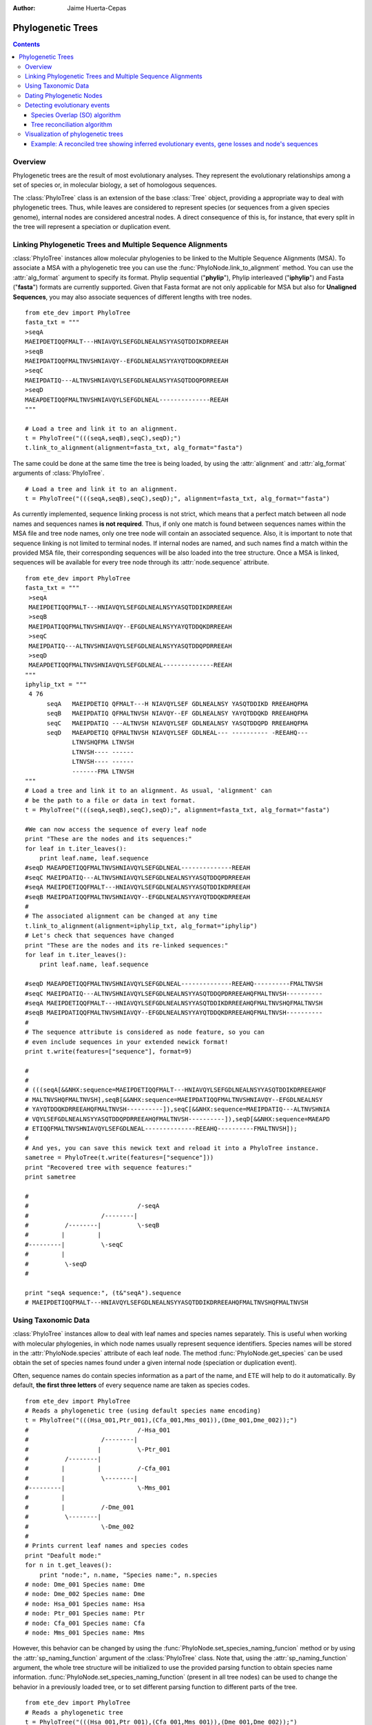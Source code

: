 .. module:: ete_dev.phylo
  :synopsis: Extends Tree object: add orthology and paralogy methods, species aware nodes, links to multiple sequence alignments
.. moduleauthor:: Jaime Huerta-Cepas
:Author: Jaime Huerta-Cepas

Phylogenetic Trees
********************

.. contents::

Overview
================

Phylogenetic trees are the result of most evolutionary analyses. They
represent the evolutionary relationships among a set of species or, in
molecular biology, a set of homologous sequences.

The :class:`PhyloTree` class is an extension of the base :class:`Tree`
object, providing a appropriate way to deal with phylogenetic trees.
Thus, while leaves are considered to represent species (or sequences
from a given species genome), internal nodes are considered ancestral
nodes. A direct consequence of this is, for instance, that every split
in the tree will represent a speciation or duplication event.


Linking Phylogenetic Trees and Multiple Sequence Alignments
===========================================================

:class:`PhyloTree` instances allow molecular phylogenies to be linked
to the Multiple Sequence Alignments (MSA). To associate a MSA with a
phylogenetic tree you can use the :func:`PhyloNode.link_to_alignment`
method. You can use the :attr:`alg_format` argument to specify its
format.  Phylip sequential ("**phylip**"), Phylip interleaved
("**iphylip**") and Fasta ("**fasta**") formats are currently
supported. Given that Fasta format are not only applicable for MSA but
also for **Unaligned Sequences**, you may also associate sequences of
different lengths with tree nodes.  

::
  
  from ete_dev import PhyloTree
  fasta_txt = """
  >seqA
  MAEIPDETIQQFMALT---HNIAVQYLSEFGDLNEALNSYYASQTDDIKDRREEAH
  >seqB
  MAEIPDATIQQFMALTNVSHNIAVQY--EFGDLNEALNSYYAYQTDDQKDRREEAH
  >seqC
  MAEIPDATIQ---ALTNVSHNIAVQYLSEFGDLNEALNSYYASQTDDQPDRREEAH
  >seqD
  MAEAPDETIQQFMALTNVSHNIAVQYLSEFGDLNEAL--------------REEAH
  """

  # Load a tree and link it to an alignment.
  t = PhyloTree("(((seqA,seqB),seqC),seqD);")
  t.link_to_alignment(alignment=fasta_txt, alg_format="fasta") 

The same could be done at the same time the tree is being loaded, by
using the :attr:`alignment` and :attr:`alg_format` arguments of
:class:`PhyloTree`.

::

  # Load a tree and link it to an alignment. 
  t = PhyloTree("(((seqA,seqB),seqC),seqD);", alignment=fasta_txt, alg_format="fasta")


As currently implemented, sequence linking process is not strict,
which means that a perfect match between all node names and sequences
names **is not required**. Thus, if only one match is found between
sequences names within the MSA file and tree node names, only one tree
node will contain an associated sequence. Also, it is important to
note that sequence linking is not limited to terminal nodes. If
internal nodes are named, and such names find a match within the
provided MSA file, their corresponding sequences will be also loaded
into the tree structure. Once a MSA is linked, sequences will be
available for every tree node through its :attr:`node.sequence`
attribute.

::
  
  from ete_dev import PhyloTree
  fasta_txt = """
   >seqA
   MAEIPDETIQQFMALT---HNIAVQYLSEFGDLNEALNSYYASQTDDIKDRREEAH
   >seqB
   MAEIPDATIQQFMALTNVSHNIAVQY--EFGDLNEALNSYYAYQTDDQKDRREEAH
   >seqC
   MAEIPDATIQ---ALTNVSHNIAVQYLSEFGDLNEALNSYYASQTDDQPDRREEAH
   >seqD
   MAEAPDETIQQFMALTNVSHNIAVQYLSEFGDLNEAL--------------REEAH
  """
  iphylip_txt = """
   4 76
        seqA   MAEIPDETIQ QFMALT---H NIAVQYLSEF GDLNEALNSY YASQTDDIKD RREEAHQFMA
        seqB   MAEIPDATIQ QFMALTNVSH NIAVQY--EF GDLNEALNSY YAYQTDDQKD RREEAHQFMA
        seqC   MAEIPDATIQ ---ALTNVSH NIAVQYLSEF GDLNEALNSY YASQTDDQPD RREEAHQFMA
        seqD   MAEAPDETIQ QFMALTNVSH NIAVQYLSEF GDLNEAL--- ---------- -REEAHQ---
               LTNVSHQFMA LTNVSH
               LTNVSH---- ------
               LTNVSH---- ------
               -------FMA LTNVSH
  """
  # Load a tree and link it to an alignment. As usual, 'alignment' can
  # be the path to a file or data in text format.
  t = PhyloTree("(((seqA,seqB),seqC),seqD);", alignment=fasta_txt, alg_format="fasta")
   
  #We can now access the sequence of every leaf node
  print "These are the nodes and its sequences:"
  for leaf in t.iter_leaves():
      print leaf.name, leaf.sequence
  #seqD MAEAPDETIQQFMALTNVSHNIAVQYLSEFGDLNEAL--------------REEAH
  #seqC MAEIPDATIQ---ALTNVSHNIAVQYLSEFGDLNEALNSYYASQTDDQPDRREEAH
  #seqA MAEIPDETIQQFMALT---HNIAVQYLSEFGDLNEALNSYYASQTDDIKDRREEAH
  #seqB MAEIPDATIQQFMALTNVSHNIAVQY--EFGDLNEALNSYYAYQTDDQKDRREEAH
  #
  # The associated alignment can be changed at any time
  t.link_to_alignment(alignment=iphylip_txt, alg_format="iphylip")
  # Let's check that sequences have changed
  print "These are the nodes and its re-linked sequences:"
  for leaf in t.iter_leaves():
      print leaf.name, leaf.sequence
   
  #seqD MAEAPDETIQQFMALTNVSHNIAVQYLSEFGDLNEAL--------------REEAHQ----------FMALTNVSH
  #seqC MAEIPDATIQ---ALTNVSHNIAVQYLSEFGDLNEALNSYYASQTDDQPDRREEAHQFMALTNVSH----------
  #seqA MAEIPDETIQQFMALT---HNIAVQYLSEFGDLNEALNSYYASQTDDIKDRREEAHQFMALTNVSHQFMALTNVSH
  #seqB MAEIPDATIQQFMALTNVSHNIAVQY--EFGDLNEALNSYYAYQTDDQKDRREEAHQFMALTNVSH----------
  #
  # The sequence attribute is considered as node feature, so you can
  # even include sequences in your extended newick format!
  print t.write(features=["sequence"], format=9)
   
  #
  #
  # (((seqA[&&NHX:sequence=MAEIPDETIQQFMALT---HNIAVQYLSEFGDLNEALNSYYASQTDDIKDRREEAHQF
  # MALTNVSHQFMALTNVSH],seqB[&&NHX:sequence=MAEIPDATIQQFMALTNVSHNIAVQY--EFGDLNEALNSY
  # YAYQTDDQKDRREEAHQFMALTNVSH----------]),seqC[&&NHX:sequence=MAEIPDATIQ---ALTNVSHNIA
  # VQYLSEFGDLNEALNSYYASQTDDQPDRREEAHQFMALTNVSH----------]),seqD[&&NHX:sequence=MAEAPD
  # ETIQQFMALTNVSHNIAVQYLSEFGDLNEAL--------------REEAHQ----------FMALTNVSH]);
  #
  # And yes, you can save this newick text and reload it into a PhyloTree instance.
  sametree = PhyloTree(t.write(features=["sequence"]))
  print "Recovered tree with sequence features:"
  print sametree
   
  #
  #                              /-seqA
  #                    /--------|
  #          /--------|          \-seqB
  #         |         |
  #---------|          \-seqC
  #         |
  #          \-seqD
  #
   
  print "seqA sequence:", (t&"seqA").sequence
  # MAEIPDETIQQFMALT---HNIAVQYLSEFGDLNEALNSYYASQTDDIKDRREEAHQFMALTNVSHQFMALTNVSH

.. _sec:using-taxonomic-data:

Using Taxonomic Data
====================

:class:`PhyloTree` instances allow to deal with leaf names and species
names separately.  This is useful when working with molecular
phylogenies, in which node names usually represent sequence
identifiers.  Species names will be stored in the :attr:`PhyloNode.species`
attribute of each leaf node. The method :func:`PhyloNode.get_species`
can be used obtain the set of species names found under a given
internal node (speciation or duplication event).

Often, sequence names do contain species information as a
part of the name, and ETE will help to do it automatically. By
default, **the first three letters** of every sequence name are taken
as species codes. 

::

  from ete_dev import PhyloTree
  # Reads a phylogenetic tree (using default species name encoding)
  t = PhyloTree("(((Hsa_001,Ptr_001),(Cfa_001,Mms_001)),(Dme_001,Dme_002));")
  #                              /-Hsa_001
  #                    /--------|
  #                   |          \-Ptr_001
  #          /--------|
  #         |         |          /-Cfa_001
  #         |          \--------|
  #---------|                    \-Mms_001
  #         |
  #         |          /-Dme_001
  #          \--------|
  #                    \-Dme_002
  #
  # Prints current leaf names and species codes
  print "Deafult mode:"
  for n in t.get_leaves():
      print "node:", n.name, "Species name:", n.species
  # node: Dme_001 Species name: Dme
  # node: Dme_002 Species name: Dme
  # node: Hsa_001 Species name: Hsa
  # node: Ptr_001 Species name: Ptr
  # node: Cfa_001 Species name: Cfa
  # node: Mms_001 Species name: Mms


However, this behavior can be changed by using the
:func:`PhyloNode.set_species_naming_funcion` method or by using the
:attr:`sp_naming_function` argument of the :class:`PhyloTree` class.
Note that, using the :attr:`sp_naming_function` argument, the whole
tree structure will be initialized to use the provided parsing
function to obtain species name
information. :func:`PhyloNode.set_species_naming_function` (present in
all tree nodes) can be used to change the behavior in a previously
loaded tree, or to set different parsing function to different parts
of the tree.

::

  from ete_dev import PhyloTree
  # Reads a phylogenetic tree
  t = PhyloTree("(((Hsa_001,Ptr_001),(Cfa_001,Mms_001)),(Dme_001,Dme_002));")

  # Let's use our own leaf name parsing function to obtain species
  # names. All we need to do is create a python function that takes
  # node's name as argument and return its corresponding species name.
  def get_species_name(node_name_string):
      # Species code is the first part of leaf name (separated by an
      #  underscore character)
      spcode = node_name_string.split("_")[0]
      # We could even translate the code to complete names
      code2name = {
        "Dme":"Drosophila melanogaster",
        "Hsa":"Homo sapiens",
        "Ptr":"Pan troglodytes",
        "Mms":"Mus musculus",
        "Cfa":"Canis familiaris"
        }
      return code2name[spcode]
   
  # Now, let's ask the tree to use our custom species naming function
  t.set_species_naming_function(get_species_name)
  print "Custom mode:"
  for n in t.get_leaves():
      print "node:", n.name, "Species name:", n.species

  # node: Dme_001 Species name: Drosophila melanogaster
  # node: Dme_002 Species name: Drosophila melanogaster
  # node: Hsa_001 Species name: Homo sapiens
  # node: Ptr_001 Species name: Pan troglodytes
  # node: Cfa_001 Species name: Canis familiaris
  # node: Mms_001 Species name: Mus musculus


To disable the automatic generation of species names (the user will be
expected to set such information manually), **None** can be passed as
the species naming function.

::

  from ete_dev import PhyloTree
  # Reads a phylogenetic tree
  t = PhyloTree("(((Hsa_001,Ptr_001),(Cfa_001,Mms_001)),(Dme_001,Dme_002));")

  # Of course, you can disable the automatic generation of species
  # names. To do so, you can set the species naming function to
  # None. This is useful to set the species names manually or for
  # reading them from a newick file. Other wise, species attribute would
  # be overwriten
  mynewick = """
  (((Hsa_001[&&NHX:species=Human],Ptr_001[&&NHX:species=Chimp]),
  (Cfa_001[&&NHX:species=Dog],Mms_001[&&NHX:species=Mouse])),
  (Dme_001[&&NHX:species=Fly],Dme_002[&&NHX:species=Fly]));
  """
  t = PhyloTree(mynewick, sp_naming_function=None)
  print "Disabled mode (manual set)"
  for n in t.get_leaves():
      print "node:", n.name, "Species name:", n.species
   
  # node: Dme_001 Species name: Fly
  # node: Dme_002 Species name: Fly
  # node: Hsa_001 Species name: Human
  # node: Ptr_001 Species name: Chimp
  # node: Cfa_001 Species name: Dog
  # node: Mms_001 Species name: Mouse  

Full example:

::

  from ete2 import PhyloTree
  # Reads a phylogenetic tree (using default species name encoding)
  t = PhyloTree("(((Hsa_001,Ptr_001),(Cfa_001,Mms_001)),(Dme_001,Dme_002));")
  #                              /-Hsa_001
  #                    /--------|
  #                   |          \-Ptr_001
  #          /--------|
  #         |         |          /-Cfa_001
  #         |          \--------|
  #---------|                    \-Mms_001
  #         |
  #         |          /-Dme_001
  #          \--------|
  #                    \-Dme_002
  #
  # Prints current leaf names and species codes
  print "Deafult mode:"
  for n in t.get_leaves():
      print "node:", n.name, "Species name:", n.species
  # node: Dme_001 Species name: Dme
  # node: Dme_002 Species name: Dme
  # node: Hsa_001 Species name: Hsa
  # node: Ptr_001 Species name: Ptr
  # node: Cfa_001 Species name: Cfa
  # node: Mms_001 Species name: Mms
  #
  # We can also use our own leaf name parsing function to obtain species
  # names. All we need to do is create a python function that takes
  # node's name as argument and return its corresponding species name.
  def get_species_name(node_name_string):
      # Species code is the first part of leaf name (separated by an
      #  underscore character)
      spcode = node_name_string.split("_")[0]
      # We could even translate the code to complete names
      code2name = {
        "Dme":"Drosophila melanogaster",
        "Hsa":"Homo sapiens",
        "Ptr":"Pan troglodytes",
        "Mms":"Mus musculus",
        "Cfa":"Canis familiaris"
        }
      return code2name[spcode]
   
  # Now, let's ask the tree to use our custom species naming function
  t.set_species_naming_function(get_species_name)
  print "Custom mode:"
  for n in t.get_leaves():
      print "node:", n.name, "Species name:", n.species
   
  # node: Dme_001 Species name: Drosophila melanogaster
  # node: Dme_002 Species name: Drosophila melanogaster
  # node: Hsa_001 Species name: Homo sapiens
  # node: Ptr_001 Species name: Pan troglodytes
  # node: Cfa_001 Species name: Canis familiaris
  # node: Mms_001 Species name: Mus musculus
  #
  # Of course, you can disable the automatic generation of species
  # names. To do so, you can set the species naming function to
  # None. This is useful to set the species names manually or for
  # reading them from a newick file. Other wise, species attribute would
  # be overwriten
  mynewick = """
  (((Hsa_001[&&NHX:species=Human],Ptr_001[&&NHX:species=Chimp]),
  (Cfa_001[&&NHX:species=Dog],Mms_001[&&NHX:species=Mouse])),
  (Dme_001[&&NHX:species=Fly],Dme_002[&&NHX:species=Fly]));
  """
  t = PhyloTree(mynewick, sp_naming_function=None)
  print "Disabled mode (manual set):"
  for n in t.get_leaves():
      print "node:", n.name, "Species name:", n.species
   
  # node: Dme_001 Species name: Fly
  # node: Dme_002 Species name: Fly
  # node: Hsa_001 Species name: Human
  # node: Ptr_001 Species name: Chimp
  # node: Cfa_001 Species name: Dog
  # node: Mms_001 Species name: Mouse
  #
  # Of course, once this info is available you can query any internal
  # node for species covered.
  human_mouse_ancestor = t.get_common_ancestor("Hsa_001", "Mms_001")
  print "These are the species under the common ancestor of Human & Mouse"
  print '\n'.join( human_mouse_ancestor.get_species() )
  # Mouse
  # Chimp
  # Dog
  # Human
   
  # We can also check for the monophyly of nodes:
  for node in t.traverse():
     if len(node)>1 and node.is_monophyletic(["Fly"]):
        print "Fly specific expansion!:"
        print node


  

:: 
   
  Example


.. _sec:dating-phylogenetic-nodes:

Dating Phylogenetic Nodes
=========================

Nodes in molecular phylogenies can be interpreted as evolutionary events. They
can represent the duplication of an ancestral sequence or the speciation event
that separated the evolution of two ancestral sequences. In any case, because
nodes represent ancestral events, they can be located at a given moment in the
evolution. This is, we can date evolutionary events.

There are many ways to infer such information. Most approaches are based on the
comparison of the sequences affected by a given event. However, these methods
suffer from several limitations. An alternative approach that has been
shown to overcome some of such limitations is to date evolutionary events
according the topology of phylogenetic trees ( In brief, the relative age of any
evolutionary event can be established by detecting the oldest taxonomic group
affected by such event. Given that in phylogenies nodes are events, this is
something that can be easily evaluated by looking at the species under each
node. Although this task can be done manually, ETE implements a method to
automatize the process. Thus, by defining a python dictionary containing the
conversion between **species names** and the considered **taxonomic levels,
**phylogenetic nodes can be easily dated. The **get_age() **method, found in
every node, can be used to this end. Obviously, the more taxonomic levels are
defined, the more precise is time estimation. For instance, if we consider a
tree in which several vertebrate species are represented, we could define an age
dictionary like this:

.. % 

In which each number refers to a taxonomic group, and older taxonomic groups
have higher values. Then, any internal node could be easily mapped to an
evolutionary period by executing: **node.get_date(vertebrates_taxa_levels)**.


Detecting evolutionary events
=============================

There are several ways to automatically detect duplication and speciation nodes
within molecular phylogenies. ETE provides the two most extended methodologies.
One implements the algorithm described in and is based on the species overlap
between partitions and thus does not depend on the availability of a species
tree (species overlap). The second one, which requires the comparison between
the gene tree and a previously defined species tree, implements a strict tree
reconciliation algorithm [Page and Charleston, 1997]. By detecting evolutionary
events, orthology and paralogy relationships among sequences are also inferred.

.. % 

Both methods, species overlap and tree reconciliation, can be used to **label
each tree node as a duplication or speciation event**.** **Thus, after applying
any of the algorithms, original tree nodes will contain a new attribute named
**evoltype**, which can take the following values: **"D" (duplication), "S"
(speciation), "L" (lost linage)**. Additionally, a list of all the detected
events is returned. Each event is a python object of type **EvolEvent**,
containing its basic information:

``event.etype:``
   ``event type (``\ D'', ``S'' or``\ L'')``

``event.in_seqs:``
   ``A list of sequences at one side of the event .``

``event.out_seqs:``
   ``A list of sequences at the other side of the event.``

``event.node:``
   ``Link to the phylogenetic node that defines the event``

``event.sos:``
   ``Species Overlap Score (None if tree reconciliation was used)``

Other attributes may be found in events instances, however they are not stable
yet.

If an event represents a duplication, ``in_seqs``\ ````**are all paralogous
**to`` out_seqs\ ``. Similarly, if an event represents a speciation,``\ in_seqs\
``````**are all orthologous **to\ ``out_seqs``.

While tree reconciliation must always be used from an internal node, species
overlap allows to track only all the evolutionary events involving a specific
tree leaf.


Species Overlap (SO) algorithm
------------------------------

In order to apply the SO algorithm, you can use the
:func:`PhyloNode.get_descendant_evol_events` method (it will map all
events under the current node) or the
:func:`PhyloNode.get_my_evol_events` method (it will map only the
events involving the current node, usually a leaf node).

By default the **species overlap score (SOS) threshold** is set to
0.0, which means that a single species in common between two node
branches will rise a duplication event. This has been shown to preform
the best with real data, however you can adjust the threshold using
the **sos_thr** argument present in both methods.


Tree reconciliation algorithm
---------------------------------------

Tree reconciliation algorithm uses a predefined species tree to infer the genes
losses that explain a given gene tree topology. By doing this, it infers also
the duplication and speciation events. To perform a strict tree reconciliation
analysis over a given node in a molecular phylogeny you can use the
**node.reconcile()** method, which requires a species tree as its first
argument. The species tree (another PhyloTree instance) must contain the
topology of the species represented in the gene tree. Moreover, leaf names in
the species tree must match the species names in the gene tree (by default, the
first 3 letters of the gene tree leaf names) (see
:ref:`sec:using-taxonomic-data`).

As a result, the :func:`PhyloNode.reconcile` method will label the
original gene tree nodes as duplication or speciation, will return the
list of inferred events, and will return a new **reconcilied tree**,
in which inferred gene losses are present and labeled.


Visualization of phylogenetic trees
===================================

A special set of visualization rules (see chapter
:ref:`cha:the-programmable-tree`) are provided with the phylogenetic extension
as the **phylogeny** layout function. By default, this layout function will be
used to show and render any PhyloTree instance, thus handling the visualization
of MSAs, evolutionary events, and taxonomic information. However, you can
change/extend this layout by providing a custom layout function.

The **SeqFace()** class is also provided for convenience. It allows to add nodes
faces with the coloured sequence associated to each node.


Example: A reconciled tree showing inferred evolutionary events, gene losses and node's sequences
-------------------------------------------------------------------------------------------------

.. % 
